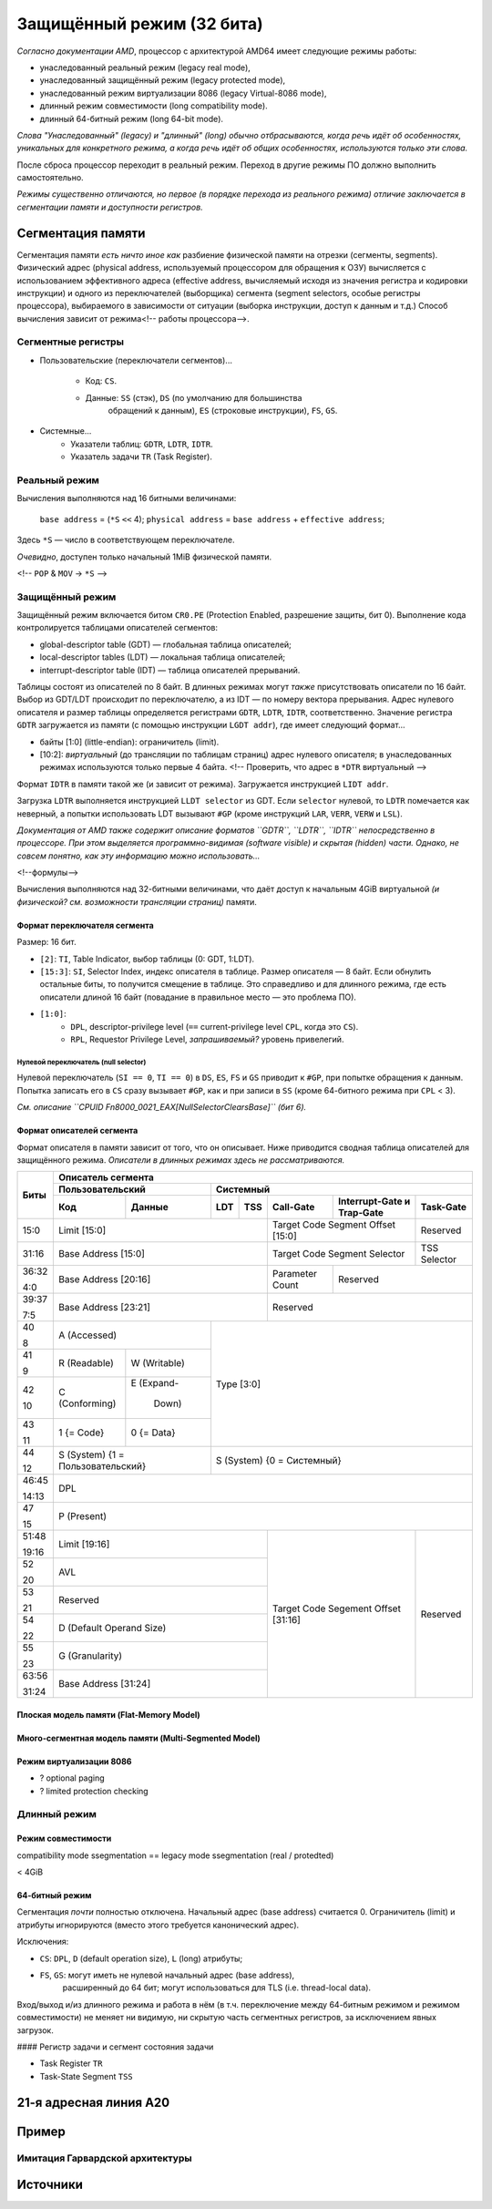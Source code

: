 Защищённый режим (32 бита)
##########################

*Согласно документации AMD*, процессор с архитектурой AMD64 имеет следующие
режимы работы:

- унаследованный реальный режим (legacy real mode),
- унаследованный защищённый режим (legacy protected mode),
- унаследованный режим виртуализации 8086 (legacy Virtual-8086 mode),
- длинный режим совместимости (long compatibility mode).
- длинный 64-битный режим (long 64-bit mode).

*Слова "Унаследованный" (legacy) и "длинный" (long) обычно отбрасываются,
когда речь идёт об особенностях, уникальных для конкретного режима, а
когда речь идёт об общих особенностях, используются только эти слова.*

После сброса процессор переходит в реальный режим.
Переход в другие режимы ПО должно выполнить самостоятельно.

*Режимы существенно отличаются, но первое (в порядке перехода из
реального режима) отличие заключается в сегментации памяти и доступности
регистров.*

Сегментация памяти
==================

Сегментация памяти *есть ничто иное как* разбиение физической памяти на
отрезки (сегменты, segments).
Физический адрес (physical address, используемый процессором для обращения
к ОЗУ) вычисляется с использованием эффективного адреса (effective address,
вычисляемый исходя из значения регистра и кодировки инструкции) и
одного из переключателей (выборщика) сегмента (segment selectors, особые
регистры процессора), выбираемого в зависимости от ситуации (выборка
инструкции, доступ к данным и т.д.)
Способ вычисления зависит от режима<!-- работы процессора-->.

Сегментные регистры
~~~~~~~~~~~~~~~~~~~

- Пользовательские (переключатели сегментов)...

    - Код: ``CS``.
    - Данные: ``SS`` (стэк), ``DS`` (по умолчанию для большинства
          обращений к данным), ``ES`` (строковые инструкции), ``FS``, ``GS``.

- Системные...
    - Указатели таблиц: ``GDTR``, ``LDTR``, ``IDTR``.
    - Указатель задачи ``TR`` (Task Register).

Реальный режим
~~~~~~~~~~~~~~

Вычисления выполняются над 16 битными величинами:

    ``base address`` = (``*S`` ``<<`` 4);
    ``physical address`` = ``base address`` + ``effective address``;

Здесь ``*S`` — число в соответствующем переключателе.

*Очевидно*, доступен только начальный 1MiB физической памяти.

<!-- ``POP`` & ``MOV`` -> ``*S`` -->

Защищённый режим
~~~~~~~~~~~~~~~~

Защищённый режим включается битом ``CR0.PE`` (Protection Enabled, разрешение
защиты, бит 0).
Выполнение кода контролируется таблицами описателей сегментов:

- global-descriptor table (GDT) — глобальная таблица описателей;
- local-descriptor tables (LDT) — локальная таблица описателей;
- interrupt-descriptor table (IDT) — таблица описателей прерываний.

Таблицы состоят из описателей по 8 байт.
В длинных режимах могут *также* присутствовать описатели по 16 байт.
Выбор из GDT/LDT происходит по переключателю, а из IDT — по номеру вектора
прерывания.
Адрес нулевого описателя и размер таблицы определяется регистрами ``GDTR``,
``LDTR``, ``IDTR``, соответственно.
Значение регистра ``GDTR`` загружается из памяти (с помощью инструкции
``LGDT addr``), где имеет следующий формат...

- байты [1:0] (little-endian): ограничитель (limit).
- [10:2]: *виртуальный* (до трансляции по таблицам страниц) адрес нулевого
  описателя; в унаследованных режимах используются только первые 4 байта.
  <!-- Проверить, что адрес в ``*DTR`` виртуальный -->

Формат ``IDTR`` в памяти такой же (и зависит от режима).
Загружается инструкцией ``LIDT addr``.

Загрузка ``LDTR`` выполняется инструкцией ``LLDT selector`` из GDT.
Если ``selector`` нулевой, то ``LDTR`` помечается как неверный, а попытки
использовать LDT вызывают ``#GP`` (кроме инструкций ``LAR``, ``VERR``,
``VERW`` и ``LSL``).

*Документация от AMD также содержит описание форматов ``GDTR``, ``LDTR``,
``IDTR`` непосредственно в процессоре.*
*При этом выделяется программно-видимая (software visible) и скрытая
(hidden) части.*
*Однако, не совсем понятно, как эту информацию можно использовать...*

<!--формулы-->

Вычисления выполняются над 32-битными величинами, что даёт доступ к начальным
4GiB виртуальной *(и физической? см. возможности трансляции страниц)* памяти.

Формат переключателя сегмента
-----------------------------

Размер: 16 бит.

- ``[2]``: ``TI``, Table Indicator, выбор таблицы (0: GDT, 1:LDT).

- ``[15:3]``: ``SI``, Selector Index, индекс описателя в таблице.
  Размер описателя — 8 байт.
  Если обнулить остальные биты, то получится смещение в таблице.
  Это справедливо и для длинного режима, где есть описатели длиной
  16 байт (повадание в правильное место — это проблема ПО).

- ``[1:0]``:
    - ``DPL``, descriptor-privilege level (``==`` current-privilege level
      ``CPL``, когда это ``CS``).
    - ``RPL``, Requestor Privilege Level, *запрашиваемый?* уровень
      привелегий.

Нулевой переключатель (null selector)
.....................................

Нулевой переключатель (``SI == 0``, ``TI == 0``) в ``DS``, ``ES``, ``FS`` и
``GS`` приводит к ``#GP``, при попытке обращения к данным.
Попытка записать его в ``CS`` сразу вызывает ``#GP``, как и при записи в
``SS`` (кроме 64-битного режима при ``CPL`` < 3).

*См. описание ``CPUID Fn8000_0021_EAX[NullSelectorClearsBase]`` (бит 6).*

Формат описателей сегмента
--------------------------

Формат описателя в памяти зависит от того, что он описывает.
Ниже приводится сводная таблица описателей для защищённого режима.
*Описатели в длинных режимах здесь не рассматриваются.*

+-------+--------------------------------------------------------------------------------------+
| Биты  | Описатель сегмента                                                                   |
|       +---------------------------+----------------------------------------------------------+
|       |  Пользовательский         | Системный                                                |
|       +--------------+------------+-----+-----+-----------+-------------------+--------------+
|       | Код          | Данные     | LDT | TSS | Call-Gate | Interrupt-Gate    | Task-Gate    |
|       |              |            |     |     |           | и Trap-Gate       |              |
+=======+==============+============+=====+=====+===========+===================+==============+
| 15:0  | Limit [15:0]                          | Target Code Segment           | Reserved     |
|       |                                       | Offset [15:0]                 |              |
+-------+---------------------------------------+-------------------------------+--------------+
| 31:16 | Base Address [15:0]                   | Target Code Segment Selector  | TSS Selector |
+-------+---------------------------------------+-----------+-------------------+--------------+
| 36:32 | Base Address [20:16]                  | Parameter | Reserved                         |
|       |                                       | Count     |                                  |
| 4:0   |                                       |           |                                  |
+-------+---------------------------------------+-----------+----------------------------------+
| 39:37 | Base Address [23:21]                  | Reserved                                     |
|       |                                       |                                              |
| 7:5   |                                       |                                              |
+-------+---------------------------+-----------+----------------------------------------------+
| 40    | A                         | Type [3:0]                                               |
|       | (Accessed)                |                                                          |
| 8     |                           |                                                          |
+-------+--------------+------------+                                                          |
| 41    | R            | W          |                                                          |
|       | (Readable)   | (Writable) |                                                          |
| 9     |              |            |                                                          |
+-------+--------------+------------+                                                          |
| 42    | C            | E          |                                                          |
|       | (Conforming) | (Expand-   |                                                          |
| 10    |              |  Down)     |                                                          |
+-------+--------------+------------+                                                          |
| 43    | 1            | 0          |                                                          |
|       | {= Code}     | {= Data}   |                                                          |
| 11    |              |            |                                                          |
+-------+--------------+------------+----------------------------------------------------------+
| 44    | S                         | S                                                        |
|       | (System)                  | (System)                                                 |
| 12    | {1 = Пользовательский}    | {0 = Системный}                                          |
+-------+---------------------------+----------------------------------------------------------+
| 46:45 | DPL                                                                                  |
|       |                                                                                      |
| 14:13 |                                                                                      |
+-------+--------------------------------------------------------------------------------------+
| 47    | P                                                                                    |
|       | (Present)                                                                            |
| 15    |                                                                                      |
+-------+---------------------------------------+-------------------------------+--------------+
| 51:48 | Limit [19:16]                         | Target Code Segement          | Reserved     |
|       |                                       | Offset [31:16]                |              |
| 19:16 |                                       |                               |              |
+-------+---------------------------------------+                               |              |
| 52    | AVL                                   |                               |              |
|       |                                       |                               |              |
| 20    |                                       |                               |              |
+-------+---------------------------------------+                               |              |
| 53    | Reserved                              |                               |              |
|       |                                       |                               |              |
| 21    |                                       |                               |              |
+-------+---------------------------------------+                               |              |
| 54    | D                                     |                               |              |
|       | (Default Operand Size)                |                               |              |
| 22    |                                       |                               |              |
+-------+---------------------------------------+                               |              |
| 55    | G                                     |                               |              |
|       | (Granularity)                         |                               |              |
| 23    |                                       |                               |              |
+-------+---------------------------------------+                               |              |
| 63:56 | Base Address [31:24]                  |                               |              |
|       |                                       |                               |              |
| 31:24 |                                       |                               |              |
+-------+---------------------------------------+-------------------------------+--------------+

Плоская модель памяти (Flat-Memory Model)
-----------------------------------------

Много-сегментная модель памяти (Multi-Segmented Model)
------------------------------------------------------

Режим виртуализации 8086
------------------------

- ? optional paging
- ? limited protection checking

Длинный режим
~~~~~~~~~~~~~

Режим совместимости
-------------------

compatibility mode ssegmentation == legacy mode ssegmentation (real / protedted)

< 4GiB

64-битный режим
---------------

Сегментация *почти* полностью отключена.
Начальный адрес (base address) считается 0.
Ограничитель (limit) и атрибуты игнорируются (вместо этого требуется
канонический адрес).

Исключения:

- ``CS``: ``DPL``, ``D`` (default operation size), ``L`` (long) атрибуты;
- ``FS``, ``GS``: могут иметь не нулевой начальный адрес (base address),
    расширенный до 64 бит;
    могут использоваться для TLS (i.e. thread-local data).

Вход/выход и/из длинного режима и работа в нём (в т.ч. переключение между
64-битным режимом и режимом совместимости) не меняет ни видимую, ни
скрытую часть сегментных регистров, за исключением явных загрузок.

#### Регистр задачи и сегмент состояния задачи

- Task Register ``TR``
- Task-State Segment ``TSS``

21-я адресная линия A20
=======================

Пример
======

Имитация Гарвардской архитектуры
~~~~~~~~~~~~~~~~~~~~~~~~~~~~~~~~

Источники
=========

.. _A20 Line. OSDev: https://wiki.osdev.org/A20_Line
.. _A20 - a pain from the past: https://www.win.tue.nl/~aeb/linux/kbd/A20.html


